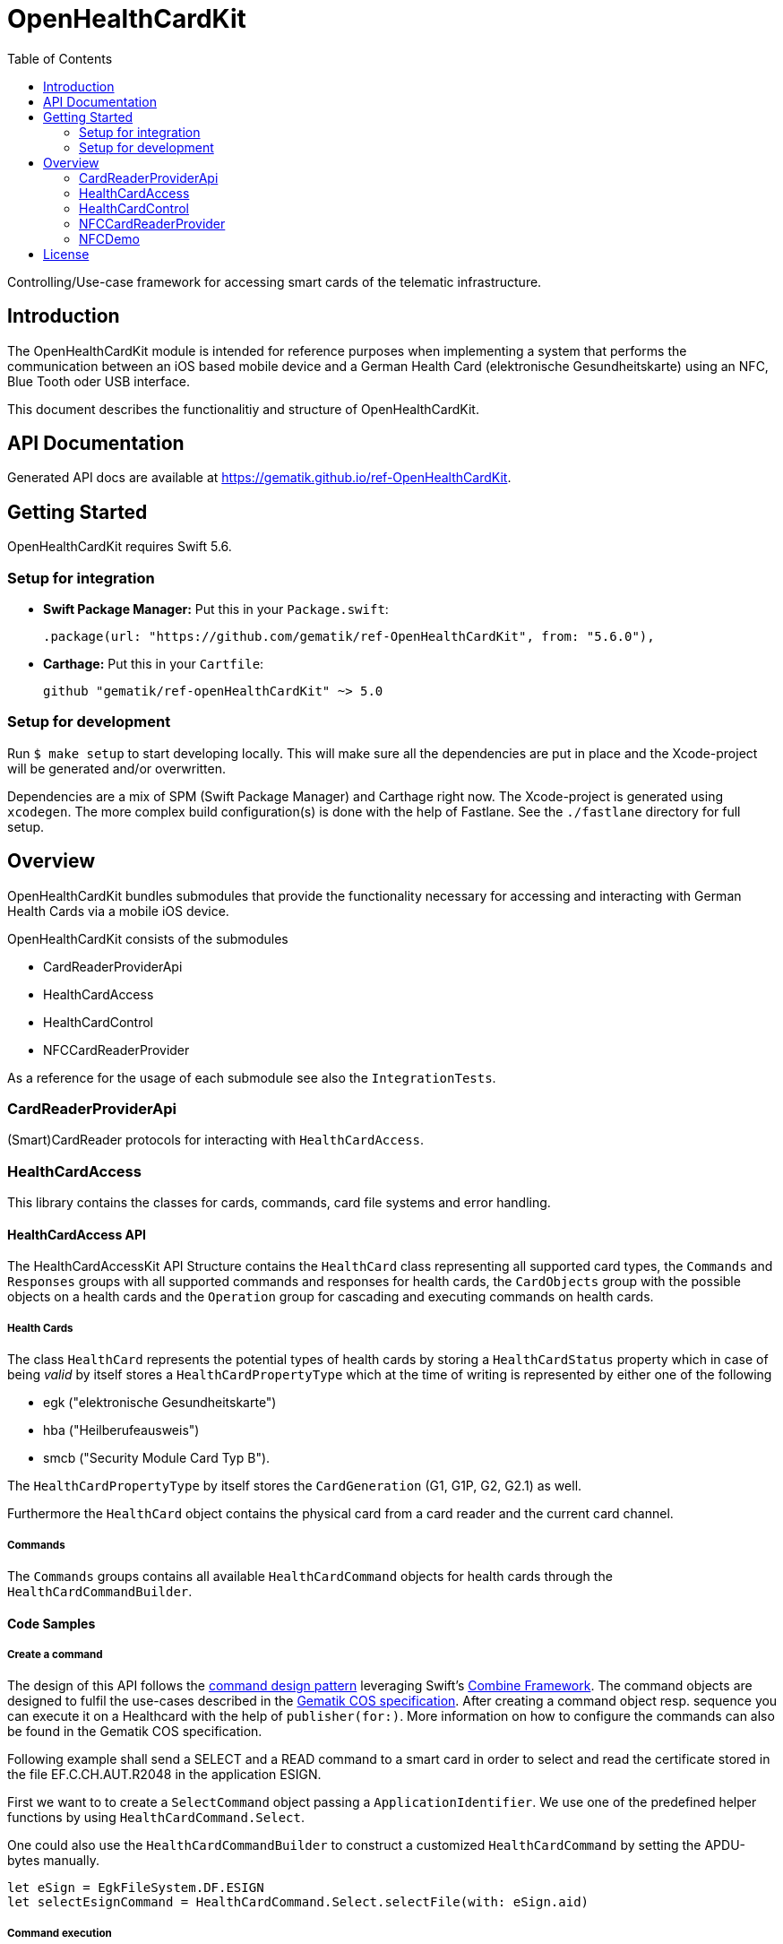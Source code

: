 ////
Execute `make readme` after editing <project_root>/README.adoc
////
:toc-title: Table of Contents
:toc:
:toclevels: 2
:source-highlighter: prettify

:testdir: ../../Tests
:integrationtestdir: ../../IntegrationTests
:sourcedir: ../../Sources

= OpenHealthCardKit

Controlling/Use-case framework for accessing smart cards of the telematic infrastructure.

== Introduction

The OpenHealthCardKit module is intended for reference purposes
when implementing a system that performs the communication between an iOS based mobile device
and a German Health Card (elektronische Gesundheitskarte) using an NFC, Blue Tooth oder USB interface.

This document describes the functionalitiy and structure of OpenHealthCardKit.

== API Documentation

Generated API docs are available at https://gematik.github.io/ref-OpenHealthCardKit.

== Getting Started

OpenHealthCardKit requires Swift 5.6.

=== Setup for integration

- **Swift Package Manager:** Put this in your `Package.swift`:

    .package(url: "https://github.com/gematik/ref-OpenHealthCardKit", from: "5.6.0"),

- **Carthage:** Put this in your `Cartfile`:

    github "gematik/ref-openHealthCardKit" ~> 5.0

=== Setup for development

Run `$ make setup` to start developing locally. This will make sure all the dependencies are put in place and the Xcode-project will be generated and/or overwritten.

Dependencies are a mix of SPM (Swift Package Manager) and Carthage right now. The Xcode-project is generated using `xcodegen`.
The more complex build configuration(s) is done with the help of Fastlane. See the `./fastlane` directory for full setup.

== Overview

OpenHealthCardKit bundles submodules that provide the functionality
necessary for accessing and interacting with German Health Cards via a mobile iOS device.

OpenHealthCardKit consists of the submodules

- CardReaderProviderApi
- HealthCardAccess
- HealthCardControl
- NFCCardReaderProvider

As a reference for the usage of each submodule see also the `IntegrationTests`.

[#CardReaderProviderApi]
=== CardReaderProviderApi

(Smart)CardReader protocols for interacting with `HealthCardAccess`.

[#HealthCardAccess]
=== HealthCardAccess
This library contains the classes for cards, commands, card file systems and error handling.

==== HealthCardAccess API

The HealthCardAccessKit API Structure contains the `HealthCard` class representing all supported card types,
the `Commands` and `Responses` groups with all supported commands and responses for health cards,
the `CardObjects` group with the possible objects on a health cards
and the `Operation` group for cascading and executing commands on health cards.

===== Health Cards
The class `HealthCard` represents the potential types of health cards by storing a `HealthCardStatus` property which in
case of being _valid_ by itself stores a `HealthCardPropertyType` which at the time of writing is represented by either
one of the following

- egk ("elektronische Gesundheitskarte")
- hba ("Heilberufeausweis")
- smcb ("Security Module Card Typ B").

The `HealthCardPropertyType` by itself stores the `CardGeneration` (G1, G1P, G2, G2.1) as well.

Furthermore the `HealthCard` object contains the physical card from a card reader and the current card channel.

===== Commands

The `Commands` groups contains all available `HealthCardCommand` objects for health cards through the `HealthCardCommandBuilder`.


==== Code Samples

===== Create a command
The design of this API follows the link:https://en.wikipedia.org/wiki/Command_pattern[command design pattern]
leveraging Swift's https://developer.apple.com/documentation/combine/[Combine Framework].
The command objects are designed to fulfil the use-cases described in the link:https://www.vesta-gematik.de/standards/detail/standards/spezifikation-des-card-operating-system-cos-elektrische-schnittstelle-1/[Gematik COS specification].
After creating a command object resp. sequence you can execute it on a Healthcard with the help of `publisher(for:)`.
More information on how to configure the commands can also be found in the Gematik COS specification.

Following example shall send a +SELECT+ and a +READ+ command to a smart card
in order to select and read the certificate stored in the file +EF.C.CH.AUT.R2048+ in the application +ESIGN+.

First we want to to create a `SelectCommand` object passing a `ApplicationIdentifier`. We use one of the predefined
helper functions by using `HealthCardCommand.Select`.

One could also use the `HealthCardCommandBuilder` to construct a customized `HealthCardCommand`
by setting the APDU-bytes manually.

[source,swift]
----
let eSign = EgkFileSystem.DF.ESIGN
let selectEsignCommand = HealthCardCommand.Select.selectFile(with: eSign.aid)
----

===== Command execution

We execute the created command `CardType` instance which has been typically provided by a `CardReaderType`.

In the next example we use a `HealthCard` object representing an eGK (elektronische Gesundheitskarte)
as one kind of a `HealthCardType` implementing the `CardType` protocol and then send the command to the card (or card's channel):
[source,swift]
----
let healthCardResponse = try await selectEsignCommand.transmitAsync(to: Self.healthCard)
guard healthCardResponse.responseStatus == ResponseStatus.success else {
    throw HealthCard.Error.operational // TO-DO: handle this or throw a meaningful Error
}
----


*Following paragraphs describe the deprecated way of executung commands via the _Combine_ inteface:*

A created command can be lifted to the Combine framework with `publisher(for:writetimeout:readtimeout)`.
The result of the command execution can be validated against an expected `ResponseStatus`,
e.g. +SUCCESS+ (+0x9000+).

[source,swift]
----
let publisher: AnyPublisher<HealthCardResponseType, Error> = selectEsignCommand.publisher(for: eGk)
let checkResponse = publisher.tryMap { healthCardResponse -> HealthCardResponseType in
    guard healthCardResponse.responseStatus == ResponseStatus.success else {
        throw HealthCard.Error.operational // throw a meaningful Error
    }
    return healthCardResponse
}
----

===== Create a Command Sequence

It is possible to chain further commands via the `flatMap` operator for subsequent execution:
First create a command and lift it onto a Combine monad, then create a publisher using the `flatMap` operator, e.g.

```
Just(AnyHealthCardCommand.build())
    .flatMap { command in command.pusblisher(for: card) }
```

Eventually use `eraseToAnyPublisher()`.

[source,swift]
----
let readCertificate = checkResponse
    .tryMap { _ -> HealthCardCommandType in
        let sfi = EgkFileSystem.EF.esignCChAutR2048.sfid!
        return try HealthCardCommand.Read.readFileCommand(with: sfi, ne: 0x076C - 1)
    }
    .flatMap { command in
        command.publisher(for: eGk)
    }
    .eraseToAnyPublisher()
----

===== Process Execution result

When the whole command chain is set up we have to subscribe to it.
We really only will receive one value before completion, so something as simple as this `sink()`
convenience publisher is useful.

[source,swift]
----
readCertificate
    .sink(
        receiveCompletion: { completion in
            switch completion {
            case .finished:
                DLog("Completed")
            case let .failure(error):
                DLog("Error: \(error)")
            }
        },
        receiveValue: { healthCardResponse in
            DLog("Got a certifcate")
            let certificate = healthCardResponse.data!
            // proceed with certificate data here
            // use swiftUI to a show success message on screen etc.
        }
    )
----

[#HealthCardControl]
=== HealthCardControl

This library can be used to realize use cases for interacting with a German Health Card
(eGk, elektronische Gesundheitskarte) via a mobile device.

Typically you would use this library as the high level API gateway for your mobile application
to send predefined command chains to the Health Card and interpret the responses.

For more info, please find the low level part `HealthCardAccess`.
and a https://github.com/gematik/ref-OpenHealthCardApp-iOS[Demo App] on GitHub.

See the https://gematik.github.io/[Gematik GitHub IO] page for a more general overview.


==== Code Samples

Take the necessary preparatory steps for signing a challenge on the Health Card, then sign it.

[source,swift]
----
let challenge = Data([0x0, 0x1, 0x2, 0x3, 0x4, 0x5, 0x6, 0x7, 0x8])
let format2Pin = try Format2Pin(pincode: "123456")
_ = try await Self.healthCard.verify(pin: format2Pin, type: EgkFileSystem.Pin.mrpinHome)
let signResponse = try await Self.healthCard.signAsync(data: challenge)
expect(signResponse.responseStatus) == ResponseStatus.success
----


Encapsulate the https://www.bsi.bund.de/DE/Publikationen/TechnischeRichtlinien/tr03110/index_htm.html[PACE protocol]
steps for establishing a secure channel with the Health Card and expose only a simple API call .

[source,swift]
----
let secureMessaging = try await KeyAgreement.Algorithm.idPaceEcdhGmAesCbcCmac128.negotiateSessionKey(
    card: CardSimulationTerminalTestCase.healthCard,
    can: can,
    writeTimeout: 0,
    readTimeout: 10
)
----

See the integration tests link:include::{integrationtestdir}/HealthCardControl/[IntegrationTests/HealthCardControl/]
for more already implemented use cases.

[#NFCCardReaderProvider]
=== NFCCardReaderProvider

A `CardReaderProvider` implementation that handles the
communication with the Apple iPhone NFC interface.

==== NFCCardReaderSession

For convience, the `NFCCardReaderSession` combines the usage of the NFC inteface with the `HealthCardAccess/HealthCardControl` layers.

The initializer takes some NFC-Display messages, the CAN (card access number) and a closure with a `NFCHealthCardSessionHandle` to send/receive commands/responses to/from the NFC HealthCard and to update the user's interface message to.

[source,swift]
----
guard let nfcHealthCardSession = NFCHealthCardSession(messages: messages, can: can, operation: { session in
    session.updateAlert(message: NSLocalizedString("nfc_txt_msg_verify_pin", comment: ""))
    let verifyPinResponse = try await session.card.verifyAsync(
        pin: format2Pin,
        type: EgkFileSystem.Pin.mrpinHome
    )
    if case let VerifyPinResponse.wrongSecretWarning(retryCount: count) = verifyPinResponse {
        throw NFCLoginController.Error.wrongPin(retryCount: count)
    } else if case VerifyPinResponse.passwordBlocked = verifyPinResponse {
        throw NFCLoginController.Error.passwordBlocked
    } else if VerifyPinResponse.success != verifyPinResponse {
        throw NFCLoginController.Error.verifyPinResponse
    }

    session.updateAlert(message: NSLocalizedString("nfc_txt_msg_signing", comment: ""))
    let outcome = try await session.card.sign(
        payload: "ABC".data(using: .utf8)!, // swiftlint:disable:this force_unwrapping
        checkAlgorithm: checkBrainpoolAlgorithm
    )

    session.updateAlert(message: NSLocalizedString("nfc_txt_msg_success", comment: ""))
    return outcome
})
else {
    // handle the case the Session could not be initialized
----

Execute the operation on the NFC HealthCard. The secure channel (PACE) is established initially before executing the operation.

[source,swift]
----
signedData = try await nfcHealthCardSession.executeOperation()
----

The thrown error will be of type `NFCHealthCardSessionError`.
The `NFCHealthCardSession` also gives you an endpoint to invalidate the underlying `TagReaderSession`.

[source,swift]
----
} catch NFCHealthCardSessionError.coreNFC(.userCanceled) {
    // error type is always `NFCHealthCardSessionError`
    // here we especially handle when the user canceled the session
    Task { @MainActor in self.pState = .idle } // Do some view-property update
    // Calling .invalidateSession() is not strictly necessary
    //  since nfcHealthCardSession does it while it's de-initializing.
    nfcHealthCardSession.invalidateSession(with: nil)
    return
} catch {
    Task { @MainActor in self.pState = .error(error) }
    nfcHealthCardSession.invalidateSession(with: error.localizedDescription)
    return
}
----
[#NFCDemo]
=== NFCDemo

The NFCDemo iOS App target demonstrates the use of OHCKit and the NFCCardReader[Provider] specifically by utilizing
said framework to connect to and establish a secure communications channel with an eGK Card via NFC.

The App consist out of two screens/views. The first one will prompt the user for the CAN number.
The second prompts for the PIN. This PIN is verified on the card against `mrpinHome` when the `connect` button is tapped.

== License

Copyright 2023 gematik GmbH

Licensed under the Apache License, Version 2.0 (the "License"); you may not use this file except in compliance with the License.

See the link:./LICENSE[LICENSE] for the specific language governing permissions and limitations under the License.

Unless required by applicable law the software is provided "as is" without warranty of any kind, either express or implied, including, but not limited to, the warranties of fitness for a particular purpose, merchantability, and/or non-infringement. The authors or copyright holders shall not be liable in any manner whatsoever for any damages or other claims arising from, out of or in connection with the software or the use or other dealings with the software, whether in an action of contract, tort, or otherwise.

The software is the result of research and development activities, therefore not necessarily quality assured and without the character of a liable product. For this reason, gematik does not provide any support or other user assistance (unless otherwise stated in individual cases and without justification of a legal obligation). Furthermore, there is no claim to further development and adaptation of the results to a more current state of the art.

Gematik may remove published results temporarily or permanently from the place of publication at any time without prior notice or justification.
